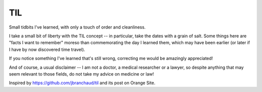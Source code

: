 ===
TIL
===

Small tidbits I've learned, with only a touch of order and cleanliness.

I take a small bit of liberty with the TIL concept -- in particular,
take the dates with a grain of salt. Some things here are "facts I want
to remember" moreso than commemorating the day I learned them, which may
have been earlier (or later if I have by now discovered time travel).

If you notice something I've learned that's still wrong, correcting me
would be amazingly appreciated!

And of course, a usual disclaimer -- I am not a doctor, a medical
researcher or a lawyer, so despite anything that may seem relevant to
those fields, do not take my advice on medicine or law!

Inspired by `<https://github.com/jbranchaud/til>`_ and its post on
Orange Site.
